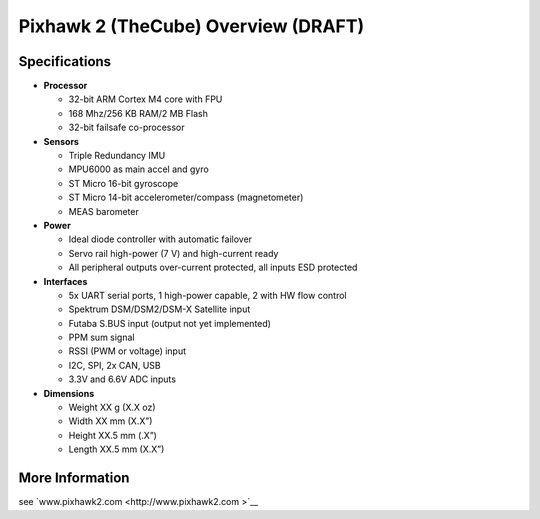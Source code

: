 .. _common-pixhawk2-overview:

============================
Pixhawk 2 (TheCube) Overview (DRAFT)
============================

Specifications
==============

-  **Processor**

   -  32-bit ARM Cortex M4 core with FPU
   -  168 Mhz/256 KB RAM/2 MB Flash
   -  32-bit failsafe co-processor

-  **Sensors**

   -  Triple Redundancy IMU
   -  MPU6000 as main accel and gyro
   -  ST Micro 16-bit gyroscope
   -  ST Micro 14-bit accelerometer/compass (magnetometer)
   -  MEAS barometer

-  **Power**

   -  Ideal diode controller with automatic failover
   -  Servo rail high-power (7 V) and high-current ready
   -  All peripheral outputs over-current protected, all inputs ESD
      protected

-  **Interfaces**

   -  5x UART serial ports, 1 high-power capable, 2 with HW flow
      control
   -  Spektrum DSM/DSM2/DSM-X Satellite input
   -  Futaba S.BUS input (output not yet implemented)
   -  PPM sum signal
   -  RSSI (PWM or voltage) input
   -  I2C, SPI, 2x CAN, USB
   -  3.3V and 6.6V ADC inputs

-  **Dimensions**

   -  Weight XX g (X.X oz)
   -  Width XX mm (X.X”)
   -  Height XX.5 mm (.X”)
   -  Length XX.5 mm (X.X”)

More Information
================

see  `www.pixhawk2.com  <http://www.pixhawk2.com >`__
